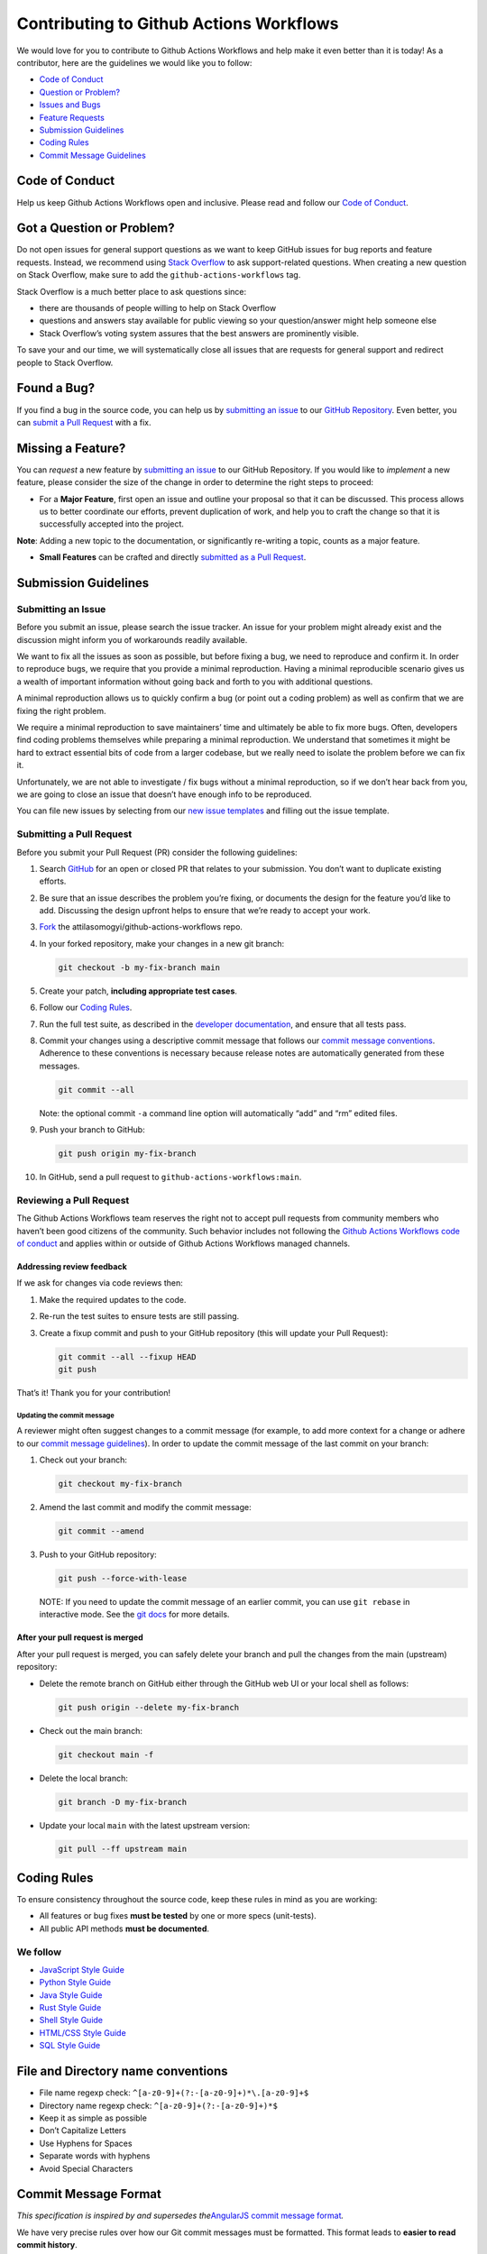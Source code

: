 Contributing to Github Actions Workflows
========================================

We would love for you to contribute to Github Actions Workflows and help
make it even better than it is today! As a contributor, here are the
guidelines we would like you to follow:

-  `Code of Conduct <#code-of-conduct>`__
-  `Question or Problem? <#got-a-question-or-problem>`__
-  `Issues and Bugs <#found-a-bug>`__
-  `Feature Requests <#missing-a-feature>`__
-  `Submission Guidelines <#submission-guidelines>`__
-  `Coding Rules <#coding-rules>`__
-  `Commit Message Guidelines <#commit-message-format>`__

Code of Conduct
---------------

Help us keep Github Actions Workflows open and inclusive. Please read
and follow our `Code of Conduct </CODE_OF_CONDUCT.md>`__.

Got a Question or Problem?
--------------------------

Do not open issues for general support questions as we want to keep
GitHub issues for bug reports and feature requests. Instead, we
recommend using `Stack
Overflow <https://stackoverflow.com/questions/tagged/github-actions-workflows>`__
to ask support-related questions. When creating a new question on Stack
Overflow, make sure to add the ``github-actions-workflows`` tag.

Stack Overflow is a much better place to ask questions since:

-  there are thousands of people willing to help on Stack Overflow
-  questions and answers stay available for public viewing so your
   question/answer might help someone else
-  Stack Overflow’s voting system assures that the best answers are
   prominently visible.

To save your and our time, we will systematically close all issues that
are requests for general support and redirect people to Stack Overflow.

Found a Bug?
------------

If you find a bug in the source code, you can help us by `submitting an
issue <#submitting-an-issue>`__ to our `GitHub
Repository <https://github.com/attilasomogyi/github-actions-workflows>`__.
Even better, you can `submit a Pull
Request <#submitting-a-pull-request>`__ with a fix.

Missing a Feature?
------------------

You can *request* a new feature by `submitting an
issue <#submitting-an-issue>`__ to our GitHub Repository. If you would
like to *implement* a new feature, please consider the size of the
change in order to determine the right steps to proceed:

-  For a **Major Feature**, first open an issue and outline your
   proposal so that it can be discussed. This process allows us to
   better coordinate our efforts, prevent duplication of work, and help
   you to craft the change so that it is successfully accepted into the
   project.

**Note**: Adding a new topic to the documentation, or significantly
re-writing a topic, counts as a major feature.

-  **Small Features** can be crafted and directly `submitted as a Pull
   Request <#submitting-a-pull-request>`__.

Submission Guidelines
---------------------

Submitting an Issue
~~~~~~~~~~~~~~~~~~~

Before you submit an issue, please search the issue tracker. An issue
for your problem might already exist and the discussion might inform you
of workarounds readily available.

We want to fix all the issues as soon as possible, but before fixing a
bug, we need to reproduce and confirm it. In order to reproduce bugs, we
require that you provide a minimal reproduction. Having a minimal
reproducible scenario gives us a wealth of important information without
going back and forth to you with additional questions.

A minimal reproduction allows us to quickly confirm a bug (or point out
a coding problem) as well as confirm that we are fixing the right
problem.

We require a minimal reproduction to save maintainers’ time and
ultimately be able to fix more bugs. Often, developers find coding
problems themselves while preparing a minimal reproduction. We
understand that sometimes it might be hard to extract essential bits of
code from a larger codebase, but we really need to isolate the problem
before we can fix it.

Unfortunately, we are not able to investigate / fix bugs without a
minimal reproduction, so if we don’t hear back from you, we are going to
close an issue that doesn’t have enough info to be reproduced.

You can file new issues by selecting from our `new issue
templates <https://github.com/attilasomogyi/github-actions-workflows/issues/new/choose>`__
and filling out the issue template.

Submitting a Pull Request
~~~~~~~~~~~~~~~~~~~~~~~~~

Before you submit your Pull Request (PR) consider the following
guidelines:

1.  Search
    `GitHub <https://github.com/attilasomogyi/attilasomogyi/pulls>`__
    for an open or closed PR that relates to your submission. You don’t
    want to duplicate existing efforts.

2.  Be sure that an issue describes the problem you’re fixing, or
    documents the design for the feature you’d like to add. Discussing
    the design upfront helps to ensure that we’re ready to accept your
    work.

3.  `Fork <https://docs.github.com/en/github/getting-started-with-github/fork-a-repo>`__
    the attilasomogyi/github-actions-workflows repo.

4.  In your forked repository, make your changes in a new git branch:

    .. code:: shell

       git checkout -b my-fix-branch main

5.  Create your patch, **including appropriate test cases**.

6.  Follow our `Coding Rules <#coding-rules>`__.

7.  Run the full test suite, as described in the `developer
    documentation </CONTRIBUTING.md>`__, and ensure that all tests pass.

8.  Commit your changes using a descriptive commit message that follows
    our `commit message conventions <#commit-message-format>`__.
    Adherence to these conventions is necessary because release notes
    are automatically generated from these messages.

    .. code:: shell

       git commit --all

    Note: the optional commit ``-a`` command line option will
    automatically “add” and “rm” edited files.

9.  Push your branch to GitHub:

    .. code:: shell

       git push origin my-fix-branch

10. In GitHub, send a pull request to ``github-actions-workflows:main``.

Reviewing a Pull Request
~~~~~~~~~~~~~~~~~~~~~~~~

The Github Actions Workflows team reserves the right not to accept pull
requests from community members who haven’t been good citizens of the
community. Such behavior includes not following the `Github Actions
Workflows code of conduct </CODE_OF_CONDUCT.md>`__ and applies within or
outside of Github Actions Workflows managed channels.

Addressing review feedback
^^^^^^^^^^^^^^^^^^^^^^^^^^

If we ask for changes via code reviews then:

1. Make the required updates to the code.

2. Re-run the test suites to ensure tests are still passing.

3. Create a fixup commit and push to your GitHub repository (this will
   update your Pull Request):

   .. code:: shell

      git commit --all --fixup HEAD
      git push

That’s it! Thank you for your contribution!

Updating the commit message
'''''''''''''''''''''''''''

A reviewer might often suggest changes to a commit message (for example,
to add more context for a change or adhere to our `commit message
guidelines <#commit-message-format>`__). In order to update the commit
message of the last commit on your branch:

1. Check out your branch:

   .. code:: shell

      git checkout my-fix-branch

2. Amend the last commit and modify the commit message:

   .. code:: shell

      git commit --amend

3. Push to your GitHub repository:

   .. code:: shell

      git push --force-with-lease

..

   NOTE: If you need to update the commit message of an earlier commit,
   you can use ``git rebase`` in interactive mode. See the `git
   docs <https://git-scm.com/docs/git-rebase#_interactive_mode>`__ for
   more details.

After your pull request is merged
^^^^^^^^^^^^^^^^^^^^^^^^^^^^^^^^^

After your pull request is merged, you can safely delete your branch and
pull the changes from the main (upstream) repository:

-  Delete the remote branch on GitHub either through the GitHub web UI
   or your local shell as follows:

   .. code:: shell

      git push origin --delete my-fix-branch

-  Check out the main branch:

   .. code:: shell

      git checkout main -f

-  Delete the local branch:

   .. code:: shell

      git branch -D my-fix-branch

-  Update your local ``main`` with the latest upstream version:

   .. code:: shell

      git pull --ff upstream main

Coding Rules
------------

To ensure consistency throughout the source code, keep these rules in
mind as you are working:

-  All features or bug fixes **must be tested** by one or more specs
   (unit-tests).
-  All public API methods **must be documented**.

We follow
~~~~~~~~~

-  `JavaScript Style
   Guide <https://google.github.io/styleguide/jsguide.html>`__
-  `Python Style Guide <https://peps.python.org/pep-0008/>`__
-  `Java Style
   Guide <https://github.com/twitter-archive/commons/blob/master/src/java/com/twitter/common/styleguide.md>`__
-  `Rust Style
   Guide <https://rustc-dev-guide.rust-lang.org/conventions.html>`__
-  `Shell Style
   Guide <https://google.github.io/styleguide/shellguide.html>`__
-  `HTML/CSS Style
   Guide <https://google.github.io/styleguide/htmlcssguide.html>`__
-  `SQL Style
   Guide <https://github.com/treffynnon/sqlstyle.guide/blob/gh-pages/_includes/sqlstyle.guide.md>`__

File and Directory name conventions
-----------------------------------

-  File name regexp check: ``^[a-z0-9]+(?:-[a-z0-9]+)*\.[a-z0-9]+$``
-  Directory name regexp check: ``^[a-z0-9]+(?:-[a-z0-9]+)*$``
-  Keep it as simple as possible
-  Don’t Capitalize Letters
-  Use Hyphens for Spaces
-  Separate words with hyphens
-  Avoid Special Characters

Commit Message Format
---------------------

*This specification is inspired by and supersedes the*\ `AngularJS
commit message
format <https://docs.google.com/document/d/1QrDFcIiPjSLDn3EL15IJygNPiHORgU1_OOAqWjiDU5Y/edit#>`__\ *.*

We have very precise rules over how our Git commit messages must be
formatted. This format leads to **easier to read commit history**.

Each commit message consists of a **header**, a **body**, and a
**footer**.

.. code:: text

   <header>
   <BLANK LINE>
   <body>
   <BLANK LINE>
   <footer>

The ``header`` is mandatory and must conform to the `Commit Message
Header <#commit-message-header>`__ format.

The ``body`` is mandatory for all commits except for those of type
“docs”. When the body is present it must be at least 20 characters long
and must conform to the `Commit Message Body <#commit-message-body>`__
format.

The ``footer`` is optional. The `Commit Message
Footer <#commit-message-footer>`__ format describes what the footer is
used for and the structure it must have.

Commit Message Header
~~~~~~~~~~~~~~~~~~~~~

.. code:: text

   <type>(<scope>): <short summary>
     │       │             │
     │       │             └─⫸ Summary in present tense.
     |       |                  Not capitalized. No period at the end.
     │       │
     │       └─⫸ Commit Scope: directory name or file name without extension
     |                         (for example: changelog, code-of-conduct, readme)
     │
     └─⫸ Commit Type: build|ci|docs|feat|fix|perf|refactor|test

The ``<type>`` and ``<summary>`` fields are mandatory, the ``(<scope>)``
field is optional.

Type
^^^^

Must be one of the following:

-  **build**: Changes that affect the build system or external
   dependencies (example scopes: gulp, broccoli, npm)
-  **ci**: Changes to our CI configuration files and scripts (examples:
   CircleCi, SauceLabs)
-  **docs**: Documentation only changes
-  **feat**: A new feature
-  **fix**: A bug fix
-  **perf**: A code change that improves performance
-  **refactor**: A code change that neither fixes a bug nor adds a
   feature
-  **test**: Adding missing tests or correcting existing tests

Scope
'''''

The scope should be the name of the npm package affected (as perceived
by the person reading the changelog generated from commit messages).

The following is the list of supported scopes:

-  file name without extension (for example: changelog, code-of-conduct,
   readme)
-  none/empty string: useful for ``test`` and ``refactor`` changes that
   are done across all packages (e.g. ``test: add missing unit tests``)
   and for docs changes that are not related to a specific package
   (e.g. ``docs: fix typo in tutorial``).

Summary
'''''''

Use the summary field to provide a succinct description of the change:

-  use the imperative, present tense: “change” not “changed” nor
   “changes”
-  don’t capitalize the first letter
-  no dot (.) at the end

Commit Message Body
^^^^^^^^^^^^^^^^^^^

Just as in the summary, use the imperative, present tense: “fix” not
“fixed” nor “fixes”.

Explain the motivation for the change in the commit message body. This
commit message should explain *why* you are making the change. You can
include a comparison of the previous behavior with the new behavior in
order to illustrate the impact of the change.

Commit Message Footer
^^^^^^^^^^^^^^^^^^^^^

The footer can contain information about breaking changes and
deprecations and is also the place to reference GitHub issues, Jira
tickets, and other PRs that this commit closes or is related to. For
example:

.. code:: text

   BREAKING CHANGE: <breaking change summary>
   <BLANK LINE>
   <breaking change description + migration instructions>
   <BLANK LINE>
   <BLANK LINE>
   Fixes #<issue number>

or

.. code:: text

   DEPRECATED: <what is deprecated>
   <BLANK LINE>
   <deprecation description + recommended update path>
   <BLANK LINE>
   <BLANK LINE>
   Closes #<pr number>

Breaking Change section should start with the phrase “BREAKING CHANGE:”
followed by a summary of the breaking change, a blank line, and a
detailed description of the breaking change that also includes migration
instructions.

Similarly, a Deprecation section should start with “DEPRECATED:”
followed by a short description of what is deprecated, a blank line, and
a detailed description of the deprecation that also mentions the
recommended update path.

Revert commits
~~~~~~~~~~~~~~

If the commit reverts a previous commit, it should begin with
``revert:``, followed by the header of the reverted commit.

The content of the commit message body should contain:

-  information about the SHA of the commit being reverted in the
   following format: ``This reverts commit <SHA>``,
-  a clear description of the reason for reverting the commit message.
